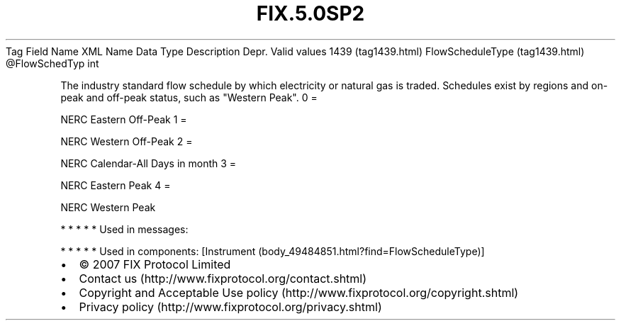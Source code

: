 .TH FIX.5.0SP2 "" "" "Tag #1439"
Tag
Field Name
XML Name
Data Type
Description
Depr.
Valid values
1439 (tag1439.html)
FlowScheduleType (tag1439.html)
\@FlowSchedTyp
int
.PP
The industry standard flow schedule by which electricity or natural
gas is traded. Schedules exist by regions and on-peak and off-peak
status, such as "Western Peak".
0
=
.PP
NERC Eastern Off-Peak
1
=
.PP
NERC Western Off-Peak
2
=
.PP
NERC Calendar-All Days in month
3
=
.PP
NERC Eastern Peak
4
=
.PP
NERC Western Peak
.PP
   *   *   *   *   *
Used in messages:
.PP
   *   *   *   *   *
Used in components:
[Instrument (body_49484851.html?find=FlowScheduleType)]

.PD 0
.P
.PD

.PP
.PP
.IP \[bu] 2
© 2007 FIX Protocol Limited
.IP \[bu] 2
Contact us (http://www.fixprotocol.org/contact.shtml)
.IP \[bu] 2
Copyright and Acceptable Use policy (http://www.fixprotocol.org/copyright.shtml)
.IP \[bu] 2
Privacy policy (http://www.fixprotocol.org/privacy.shtml)
